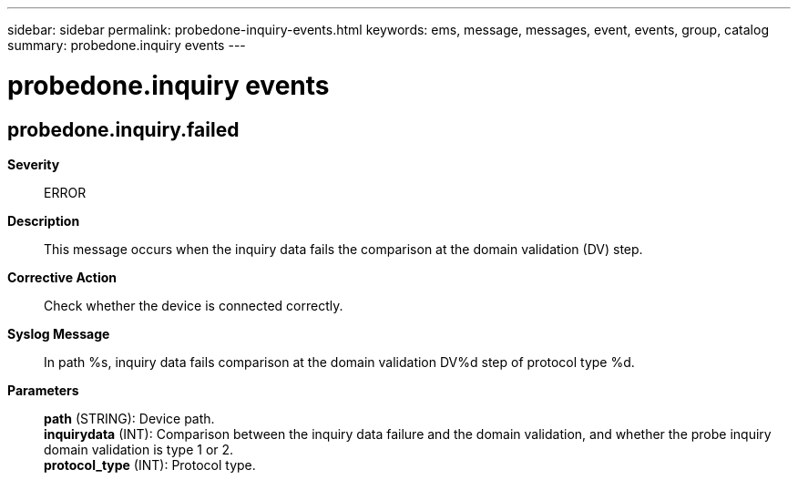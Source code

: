 ---
sidebar: sidebar
permalink: probedone-inquiry-events.html
keywords: ems, message, messages, event, events, group, catalog
summary: probedone.inquiry events
---

= probedone.inquiry events
:toclevels: 1
:hardbreaks:
:nofooter:
:icons: font
:linkattrs:
:imagesdir: ./media/

== probedone.inquiry.failed
*Severity*::
ERROR
*Description*::
This message occurs when the inquiry data fails the comparison at the domain validation (DV) step.
*Corrective Action*::
Check whether the device is connected correctly.
*Syslog Message*::
In path %s, inquiry data fails comparison at the domain validation DV%d step of protocol type %d.
*Parameters*::
*path* (STRING): Device path.
*inquirydata* (INT): Comparison between the inquiry data failure and the domain validation, and whether the probe inquiry domain validation is type 1 or 2.
*protocol_type* (INT): Protocol type.
